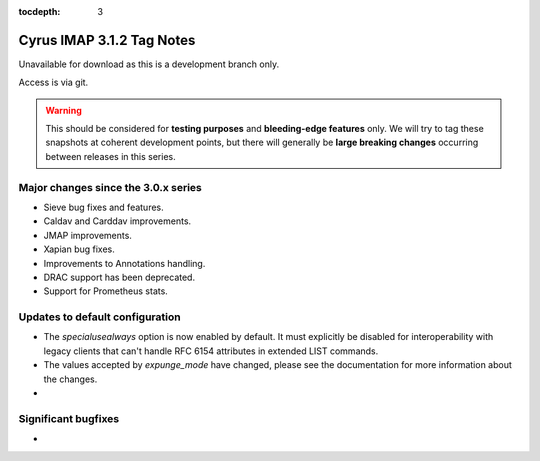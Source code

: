 :tocdepth: 3

==========================
Cyrus IMAP 3.1.2 Tag Notes
==========================

Unavailable for download as this is a development branch only.

Access is via git.

.. warning::

    This should be considered for
    **testing purposes** and **bleeding-edge features** only. We will try to tag these
    snapshots at coherent development points, but there will generally be **large
    breaking changes** occurring between releases in this series.

.. _relnotes-3.1.2-changes:

Major changes since the 3.0.x series
====================================

* Sieve bug fixes and features.
* Caldav and Carddav improvements.
* JMAP improvements.
* Xapian bug fixes.
* Improvements to Annotations handling.
* DRAC support has been deprecated.
* Support for Prometheus stats.

Updates to default configuration
================================

* The `specialusealways` option is now enabled by default. It must
  explicitly be disabled for interoperability with legacy clients that
  can't handle RFC 6154 attributes in extended LIST commands.
* The values accepted by `expunge_mode` have changed, please see the
  documentation for more information about the changes.
*

Significant bugfixes
====================

*


.. _Xapian: https://xapian.org
.. _ClamAV: https://www.clamav.net
.. _JMAP: http://jmap.io
